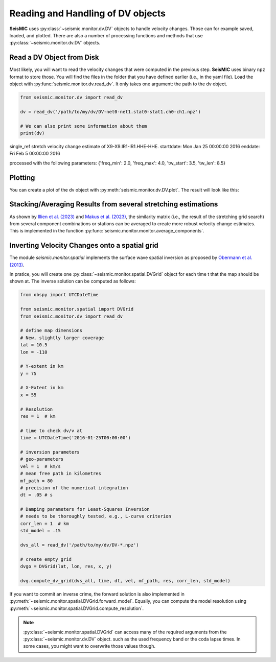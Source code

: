 .. mermaid::

    %%{init: { 'logLevel': 'debug', 'theme': 'base' } }%%
    graph LR
        waveform[Get Data] --> correlate(Correlation)
        correlate -->|save| corrdb[(CorrDB/hdf5)]
        corrdb --> monitor
        monitor[Measure dv] -->|save| dv{{DV}}:::active
        click waveform "../trace_data.html" "trace_data"
        click correlate "../correlate.html" "correlate"
        click monitor "../monitor.html" "monitor"
        click corrdb "../corrdb.html" "CorrDB"
        click dv "../monitor/dv.html" "DV"
        classDef active fill:#f666, stroke-width:4px, stroke:#f06;

Reading and Handling of DV objects
----------------------------------

**SeisMIC** uses :py:class:`~seismic.monitor.dv.DV` objects to handle velocity changes. Those can for example saved, loaded, and plotted.
There are also a number of processing functions and methods that use :py:class:`~seismic.monitor.dv.DV` objects.

Read a DV Object from Disk
++++++++++++++++++++++++++

Most likely, you will want to read the velocity changes that were computed in the previous step. **SeisMIC** uses binary ``npz`` format to
store those. You will find the files in the folder that you have defined earlier (i.e., in the yaml file).
Load the object with :py:func:`seismic.monitor.dv.read_dv`. It only takes one argument: the path to the dv object.

.. code-block:: python

    from seismic.monitor.dv import read_dv

    dv = read_dv('/path/to/my/dv/DV-net0-net1.stat0-stat1.ch0-ch1.npz')

    # We can also print some information about them
    print(dv)

single_ref stretch velocity change estimate of X9-X9.IR1-IR1.HHE-HHE.
starttdate: Mon Jan 25 00:00:00 2016
enddate: Fri Feb  5 00:00:00 2016

processed with the following parameters: {'freq_min': 2.0, 'freq_max': 4.0, 'tw_start': 3.5, 'tw_len': 8.5}

Plotting
++++++++

You can create a plot of the dv object with :py:meth:`seismic.monitor.dv.DV.plot`. The result will look like this:

.. image:: ../../figures/vchange.png


Stacking/Averaging Results from several stretching estimations
++++++++++++++++++++++++++++++++++++++++++++++++++++++++++++++

As shown by `Illien et al. (2023) <https://doi.org/10.1093/gji/ggad038>`_
and `Makus et al. (2023) <https://doi.org/10.1029/2022JB025738>`_,
the similarity matrix (i.e., the result of the stretching grid search) from several
component combinations or stations can be averaged to create more robust velocity change estimates.
This is implemented in the function :py:func:`seismic.monitor.monitor.average_components`.


Inverting Velocity Changes onto a spatial grid
++++++++++++++++++++++++++++++++++++++++++++++

The module `seismic.monitor.spatial` implements the surface wave spatial inversion as proposed by
`Obermann et al. (2013) <https://agupubs.onlinelibrary.wiley.com/doi/full/10.1002/2013JB010399>`_.

In pratice, you will create one :py:class:`~seismic.monitor.spatial.DVGrid` object for each time t that the map should be shown at. 
The inverse solution can be computed as follows:

.. code-block:: python

    from obspy import UTCDateTime

    from seismic.monitor.spatial import DVGrid
    from seismic.monitor.dv import read_dv

    # define map dimensions
    # New, slightly larger coverage
    lat = 10.5
    lon = -110

    # Y-extent in km
    y = 75

    # X-Extent in km
    x = 55

    # Resolution
    res = 1  # km

    # time to check dv/v at
    time = UTCDateTime('2016-01-25T00:00:00')

    # inversion parameters
    # geo-parameters
    vel = 1  # km/s
    # mean free path in kilometres
    mf_path = 80
    # precision of the numerical integration
    dt = .05 # s

    # Damping parameters for Least-Squares Inversion
    # needs to be thoroughly tested, e.g., L-curve criterion
    corr_len = 1  # km
    std_model = .15

    dvs_all = read_dv('/path/to/my/dv/DV-*.npz')

    # create empty grid
    dvgo = DVGrid(lat, lon, res, x, y)

    dvg.compute_dv_grid(dvs_all, time, dt, vel, mf_path, res, corr_len, std_model)

If you want to commit an inverse crime, the forward solution is also implemented in
:py:meth:`~seismic.monitor.spatial.DVGrid.forward_model`. Equally, you can compute the
model resolution using :py:meth:`~seismic.monitor.spatial.DVGrid.compute_resolution`.


.. note::

    :py:class:`~seismic.monitor.spatial.DVGrid` can access many of the required arguments from the :py:class:`~seismic.monitor.dv.DV` object.
    such as the used frequency band or the coda lapse times. In some cases, you might want to overwrite those values though.
